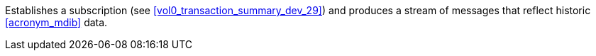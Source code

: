 // DEV-32 Transaction Summary

Establishes a subscription (see <<vol0_transaction_summary_dev_29>>) and produces a stream of messages that reflect historic <<acronym_mdib>> data.